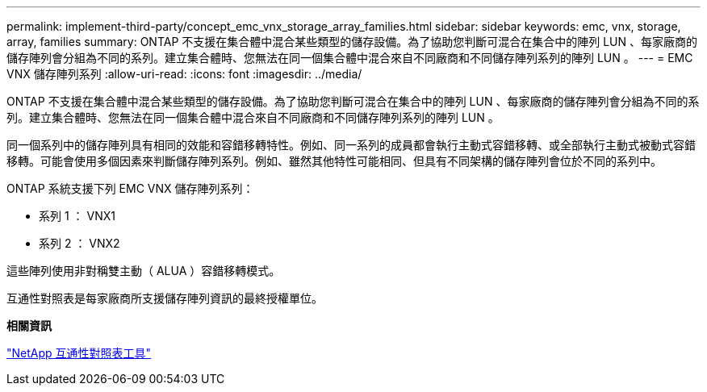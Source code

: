 ---
permalink: implement-third-party/concept_emc_vnx_storage_array_families.html 
sidebar: sidebar 
keywords: emc, vnx, storage, array, families 
summary: ONTAP 不支援在集合體中混合某些類型的儲存設備。為了協助您判斷可混合在集合中的陣列 LUN 、每家廠商的儲存陣列會分組為不同的系列。建立集合體時、您無法在同一個集合體中混合來自不同廠商和不同儲存陣列系列的陣列 LUN 。 
---
= EMC VNX 儲存陣列系列
:allow-uri-read: 
:icons: font
:imagesdir: ../media/


[role="lead"]
ONTAP 不支援在集合體中混合某些類型的儲存設備。為了協助您判斷可混合在集合中的陣列 LUN 、每家廠商的儲存陣列會分組為不同的系列。建立集合體時、您無法在同一個集合體中混合來自不同廠商和不同儲存陣列系列的陣列 LUN 。

同一個系列中的儲存陣列具有相同的效能和容錯移轉特性。例如、同一系列的成員都會執行主動式容錯移轉、或全部執行主動式被動式容錯移轉。可能會使用多個因素來判斷儲存陣列系列。例如、雖然其他特性可能相同、但具有不同架構的儲存陣列會位於不同的系列中。

ONTAP 系統支援下列 EMC VNX 儲存陣列系列：

* 系列 1 ： VNX1
* 系列 2 ： VNX2


這些陣列使用非對稱雙主動（ ALUA ）容錯移轉模式。

互通性對照表是每家廠商所支援儲存陣列資訊的最終授權單位。

*相關資訊*

https://mysupport.netapp.com/matrix["NetApp 互通性對照表工具"]
